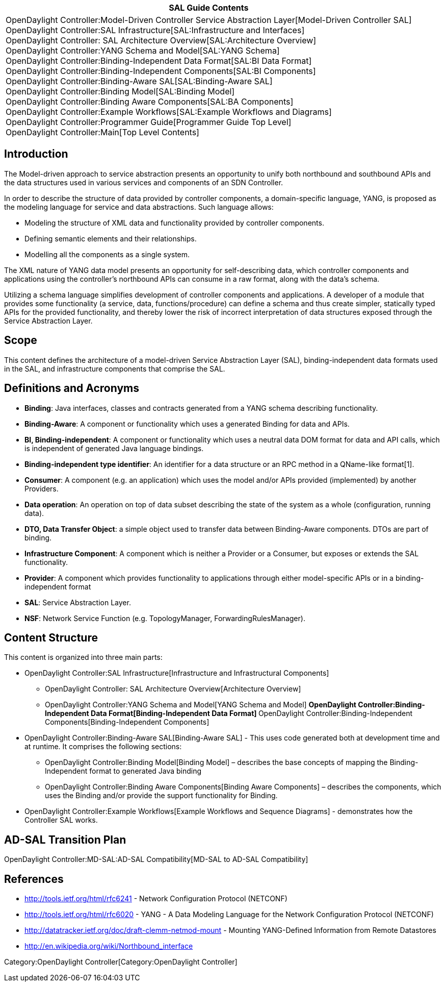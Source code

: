 [cols="^",]
|=======================================================================
|*SAL Guide Contents*

|OpenDaylight Controller:Model-Driven Controller Service Abstraction Layer[Model-Driven
Controller SAL] +
OpenDaylight Controller:SAL Infrastructure[SAL:Infrastructure and
Interfaces] +
OpenDaylight Controller: SAL Architecture Overview[SAL:Architecture
Overview] +
OpenDaylight Controller:YANG Schema and Model[SAL:YANG Schema] +
OpenDaylight Controller:Binding-Independent Data Format[SAL:BI Data
Format] +
OpenDaylight Controller:Binding-Independent Components[SAL:BI
Components] +
OpenDaylight Controller:Binding-Aware SAL[SAL:Binding-Aware SAL] +
OpenDaylight Controller:Binding Model[SAL:Binding Model] +
OpenDaylight Controller:Binding Aware Components[SAL:BA Components] +
OpenDaylight Controller:Example Workflows[SAL:Example Workflows and
Diagrams] +
OpenDaylight Controller:Programmer Guide[Programmer Guide Top Level] +
OpenDaylight Controller:Main[Top Level Contents]
|=======================================================================

[[introduction]]
== Introduction

The Model-driven approach to service abstraction presents an opportunity
to unify both northbound and southbound APIs and the data structures
used in various services and components of an SDN Controller.

In order to describe the structure of data provided by controller
components, a domain-specific language, YANG, is proposed as the
modeling language for service and data abstractions. Such language
allows:

* Modeling the structure of XML data and functionality provided by
controller components.

* Defining semantic elements and their relationships.

* Modelling all the components as a single system.

The XML nature of YANG data model presents an opportunity for
self-describing data, which controller components and applications using
the controller’s northbound APIs can consume in a raw format, along with
the data’s schema.

Utilizing a schema language simplifies development of controller
components and applications. A developer of a module that provides some
functionality (a service, data, functions/procedure) can define a schema
and thus create simpler, statically typed APIs for the provided
functionality, and thereby lower the risk of incorrect interpretation of
data structures exposed through the Service Abstraction Layer.

[[scope]]
== Scope

This content defines the architecture of a model-driven Service
Abstraction Layer (SAL), binding-independent data formats used in the
SAL, and infrastructure components that comprise the SAL.

[[definitions-and-acronyms]]
== Definitions and Acronyms

* *Binding*: Java interfaces, classes and contracts generated from a
YANG schema describing functionality.

* *Binding-Aware*: A component or functionality which uses a generated
Binding for data and APIs.

* *BI, Binding-independent*: A component or functionality which uses a
neutral data DOM format for data and API calls, which is independent of
generated Java language bindings.

* *Binding-independent type identifier*: An identifier for a data
structure or an RPC method in a QName-like format[1].

* *Consumer*: A component (e.g. an application) which uses the model
and/or APIs provided (implemented) by another Providers.

* *Data operation*: An operation on top of data subset describing the
state of the system as a whole (configuration, running data).

* *DTO, Data Transfer Object*: a simple object used to transfer data
between Binding-Aware components. DTOs are part of binding.

* *Infrastructure Component*: A component which is neither a Provider or
a Consumer, but exposes or extends the SAL functionality.

* *Provider*: A component which provides functionality to applications
through either model-specific APIs or in a binding-independent format

* *SAL*: Service Abstraction Layer.

* *NSF*: Network Service Function (e.g. TopologyManager,
ForwardingRulesManager).

[[content-structure]]
== Content Structure

This content is organized into three main parts:

* OpenDaylight Controller:SAL Infrastructure[Infrastructure and
Infrastructural Components]
** OpenDaylight Controller: SAL Architecture Overview[Architecture
Overview]
** OpenDaylight Controller:YANG Schema and Model[YANG Schema and Model]
**
OpenDaylight Controller:Binding-Independent Data Format[Binding-Independent
Data Format]
**
OpenDaylight Controller:Binding-Independent Components[Binding-Independent
Components]
* OpenDaylight Controller:Binding-Aware SAL[Binding-Aware SAL] - This
uses code generated both at development time and at runtime. It
comprises the following sections:
** OpenDaylight Controller:Binding Model[Binding Model] – describes the
base concepts of mapping the Binding-Independent format to generated
Java binding
** OpenDaylight Controller:Binding Aware Components[Binding Aware
Components] – describes the components, which uses the Binding and/or
provide the support functionality for Binding.
* OpenDaylight Controller:Example Workflows[Example Workflows and
Sequence Diagrams] - demonstrates how the Controller SAL works.

[[ad-sal-transition-plan]]
== AD-SAL Transition Plan

OpenDaylight Controller:MD-SAL:AD-SAL Compatibility[MD-SAL to AD-SAL
Compatibility]

[[references]]
== References

* http://tools.ietf.org/html/rfc6241 - Network Configuration Protocol
(NETCONF)
* http://tools.ietf.org/html/rfc6020 - YANG - A Data Modeling Language
for the Network Configuration Protocol (NETCONF)
* http://datatracker.ietf.org/doc/draft-clemm-netmod-mount - Mounting
YANG-Defined Information from Remote Datastores
* http://en.wikipedia.org/wiki/Northbound_interface

Category:OpenDaylight Controller[Category:OpenDaylight Controller]
